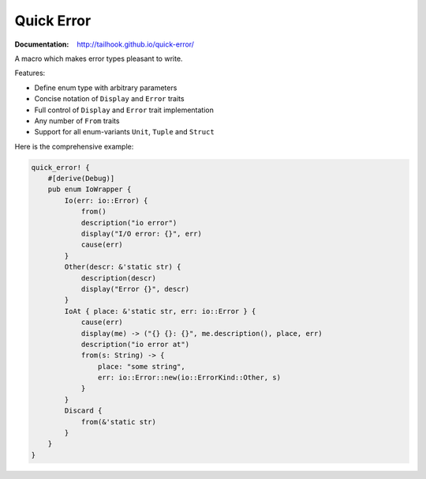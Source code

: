 ===========
Quick Error
===========

:Documentation: http://tailhook.github.io/quick-error/

A macro which makes error types pleasant to write.

Features:

* Define enum type with arbitrary parameters
* Concise notation of ``Display`` and ``Error`` traits
* Full control of ``Display`` and ``Error`` trait implementation
* Any number of ``From`` traits
* Support for all enum-variants ``Unit``, ``Tuple`` and ``Struct``

Here is the comprehensive example:

.. code-block:: rust

    quick_error! {
        #[derive(Debug)]
        pub enum IoWrapper {
            Io(err: io::Error) {
                from()
                description("io error")
                display("I/O error: {}", err)
                cause(err)
            }
            Other(descr: &'static str) {
                description(descr)
                display("Error {}", descr)
            }
            IoAt { place: &'static str, err: io::Error } {
                cause(err)
                display(me) -> ("{} {}: {}", me.description(), place, err)
                description("io error at")
                from(s: String) -> {
                    place: "some string",
                    err: io::Error::new(io::ErrorKind::Other, s)
                }
            }
            Discard {
                from(&'static str)
            }
        }
    }
